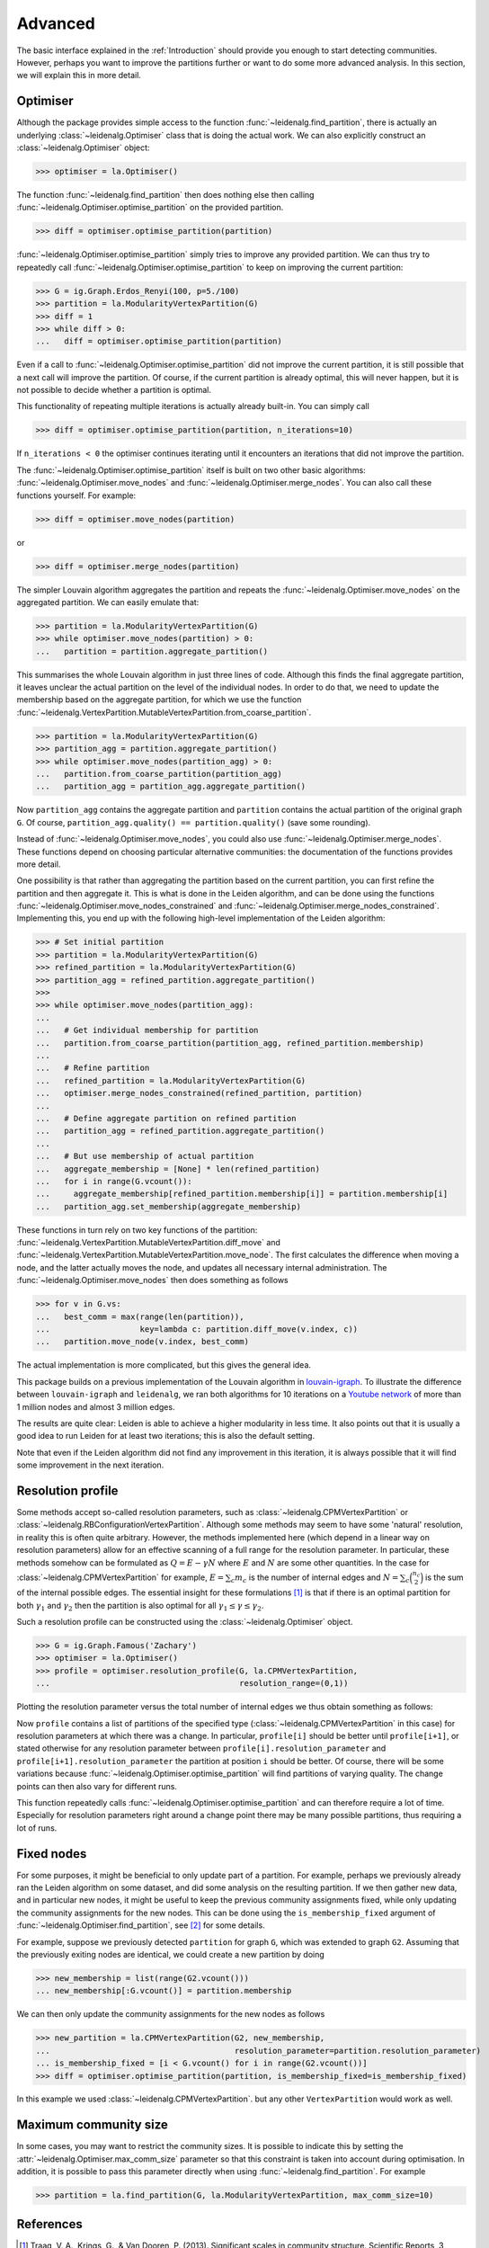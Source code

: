 Advanced
========

The basic interface explained in the :ref:`Introduction` should provide you
enough to start detecting communities. However, perhaps you want to improve the
partitions further or want to do some more advanced analysis. In this section,
we will explain this in more detail.

Optimiser
---------

Although the package provides simple access to the function
:func:`~leidenalg.find_partition`, there is actually an underlying
:class:`~leidenalg.Optimiser` class that is doing the actual work. We can also
explicitly construct an :class:`~leidenalg.Optimiser` object:

>>> optimiser = la.Optimiser()

The function :func:`~leidenalg.find_partition` then does nothing else then
calling :func:`~leidenalg.Optimiser.optimise_partition` on the provided
partition.

.. testsetup::

   G = ig.Graph.Erdos_Renyi(100, p=5./100)
   partition = la.CPMVertexPartition(G)

>>> diff = optimiser.optimise_partition(partition)

:func:`~leidenalg.Optimiser.optimise_partition` simply tries to improve any
provided partition. We can thus try to repeatedly call
:func:`~leidenalg.Optimiser.optimise_partition` to keep on improving the current
partition:

>>> G = ig.Graph.Erdos_Renyi(100, p=5./100)
>>> partition = la.ModularityVertexPartition(G)
>>> diff = 1
>>> while diff > 0:
...   diff = optimiser.optimise_partition(partition)

Even if a call to :func:`~leidenalg.Optimiser.optimise_partition` did not improve
the current partition, it is still possible that a next call will improve the
partition. Of course, if the current partition is already optimal, this will
never happen, but it is not possible to decide whether a partition is optimal.

This functionality of repeating multiple iterations is actually already
built-in. You can simply call

>>> diff = optimiser.optimise_partition(partition, n_iterations=10)

If ``n_iterations < 0`` the optimiser continues iterating until it encounters
an iterations that did not improve the partition.

The :func:`~leidenalg.Optimiser.optimise_partition` itself is built on two other
basic algorithms: :func:`~leidenalg.Optimiser.move_nodes` and
:func:`~leidenalg.Optimiser.merge_nodes`. You can also call these functions
yourself. For example:

>>> diff = optimiser.move_nodes(partition)

or

>>> diff = optimiser.merge_nodes(partition)

The simpler Louvain algorithm aggregates the partition and repeats the
:func:`~leidenalg.Optimiser.move_nodes` on the aggregated partition. We can easily
emulate that:

>>> partition = la.ModularityVertexPartition(G)
>>> while optimiser.move_nodes(partition) > 0:
...   partition = partition.aggregate_partition()

This summarises the whole Louvain algorithm in just three lines of code.
Although this finds the final aggregate partition, it leaves unclear the actual
partition on the level of the individual nodes. In order to do that, we need to
update the membership based on the aggregate partition, for which we use the
function
:func:`~leidenalg.VertexPartition.MutableVertexPartition.from_coarse_partition`.

>>> partition = la.ModularityVertexPartition(G)
>>> partition_agg = partition.aggregate_partition()
>>> while optimiser.move_nodes(partition_agg) > 0:
...   partition.from_coarse_partition(partition_agg)
...   partition_agg = partition_agg.aggregate_partition()

Now ``partition_agg`` contains the aggregate partition and ``partition``
contains the actual partition of the original graph ``G``. Of course,
``partition_agg.quality() == partition.quality()`` (save some rounding).

Instead of :func:`~leidenalg.Optimiser.move_nodes`, you could also use
:func:`~leidenalg.Optimiser.merge_nodes`. These functions depend on choosing
particular alternative communities: the documentation of the functions provides
more detail.

One possibility is that rather than aggregating the partition based on the
current partition, you can first refine the partition and then aggregate it.
This is what is done in the Leiden algorithm, and can be done using the functions
:func:`~leidenalg.Optimiser.move_nodes_constrained` and
:func:`~leidenalg.Optimiser.merge_nodes_constrained`. Implementing this, you
end up with the following high-level implementation of the Leiden algorithm:

>>> # Set initial partition
>>> partition = la.ModularityVertexPartition(G)
>>> refined_partition = la.ModularityVertexPartition(G)
>>> partition_agg = refined_partition.aggregate_partition()
>>>
>>> while optimiser.move_nodes(partition_agg):
...
...   # Get individual membership for partition
...   partition.from_coarse_partition(partition_agg, refined_partition.membership)
...
...   # Refine partition
...   refined_partition = la.ModularityVertexPartition(G)
...   optimiser.merge_nodes_constrained(refined_partition, partition)
...
...   # Define aggregate partition on refined partition
...   partition_agg = refined_partition.aggregate_partition()
...
...   # But use membership of actual partition
...   aggregate_membership = [None] * len(refined_partition)
...   for i in range(G.vcount()):
...     aggregate_membership[refined_partition.membership[i]] = partition.membership[i]
...   partition_agg.set_membership(aggregate_membership)

These functions in turn rely on two key functions of the partition:
:func:`~leidenalg.VertexPartition.MutableVertexPartition.diff_move` and
:func:`~leidenalg.VertexPartition.MutableVertexPartition.move_node`. The first
calculates the difference when moving a node, and the latter actually moves the
node, and updates all necessary internal administration. The
:func:`~leidenalg.Optimiser.move_nodes` then does something as follows

>>> for v in G.vs:
...   best_comm = max(range(len(partition)),
...                   key=lambda c: partition.diff_move(v.index, c))
...   partition.move_node(v.index, best_comm)

The actual implementation is more complicated, but this gives the general idea.

This package builds on a previous implementation of the Louvain algorithm in
`louvain-igraph <https://github.com/vtraag/louvain-igraph>`_.  To illustrate
the difference between ``louvain-igraph`` and ``leidenalg``, we ran both
algorithms for 10 iterations on a `Youtube network
<https://snap.stanford.edu/data/com-Youtube.html>`_ of more than 1 million
nodes and almost 3 million edges.

.. image:: figures/speed.png

The results are quite clear: Leiden is able to achieve a higher modularity in
less time. It also points out that it is usually a good idea to run Leiden for
at least two iterations; this is also the default setting.

Note that even if the Leiden algorithm did not find any improvement in this
iteration, it is always possible that it will find some improvement in the next
iteration.

Resolution profile
------------------

Some methods accept so-called resolution parameters, such as
:class:`~leidenalg.CPMVertexPartition` or
:class:`~leidenalg.RBConfigurationVertexPartition`. Although some methods may seem
to have some 'natural' resolution, in reality this is often quite arbitrary.
However, the methods implemented here (which depend in a linear way on
resolution parameters) allow for an effective scanning of a full range for the
resolution parameter. In particular, these methods somehow can be formulated as
:math:`Q = E - \gamma N` where :math:`E` and :math:`N` are some other
quantities. In the case for :class:`~leidenalg.CPMVertexPartition` for example,
:math:`E = \sum_c m_c` is the number of internal edges and :math:`N = \sum_c
\binom{n_c}{2}` is the sum of the internal possible edges. The essential
insight for these formulations [1]_ is that if there is an optimal partition
for both :math:`\gamma_1` and :math:`\gamma_2` then the partition is also
optimal for all :math:`\gamma_1 \leq \gamma \leq \gamma_2`.

Such a resolution profile can be constructed using the
:class:`~leidenalg.Optimiser` object.

>>> G = ig.Graph.Famous('Zachary')
>>> optimiser = la.Optimiser()
>>> profile = optimiser.resolution_profile(G, la.CPMVertexPartition,
...                                        resolution_range=(0,1))

Plotting the resolution parameter versus the total number of internal edges we
thus obtain something as follows:

.. image:: figures/resolution_profile.png

Now ``profile`` contains a list of partitions of the specified type
(:class:`~leidenalg.CPMVertexPartition` in this case) for
resolution parameters at which there was a change. In particular,
``profile[i]`` should be better until ``profile[i+1]``, or stated otherwise for
any resolution parameter between ``profile[i].resolution_parameter`` and
``profile[i+1].resolution_parameter`` the partition at position ``i`` should be
better. Of course, there will be some variations because
:func:`~leidenalg.Optimiser.optimise_partition` will find partitions of varying
quality. The change points can then also vary for different runs.

This function repeatedly calls :func:`~leidenalg.Optimiser.optimise_partition`
and can therefore require a lot of time. Especially for resolution parameters
right around a change point there may be many possible partitions, thus
requiring a lot of runs.

Fixed nodes
-----------

For some purposes, it might be beneficial to only update part of a partition.
For example, perhaps we previously already ran the Leiden algorithm on some
dataset, and did some analysis on the resulting partition. If we then gather new
data, and in particular new nodes, it might be useful to keep the previous
community assignments fixed, while only updating the community assignments for
the new nodes. This can be done using the ``is_membership_fixed`` argument of
:func:`~leidenalg.Optimiser.find_partition`, see [2]_ for some details.

For example, suppose we previously detected ``partition`` for graph ``G``, which
was extended to graph ``G2``. Assuming that the previously exiting nodes are
identical, we could create a new partition by doing

>>> new_membership = list(range(G2.vcount()))
... new_membership[:G.vcount()] = partition.membership

We can then only update the community assignments for the new nodes as follows

>>> new_partition = la.CPMVertexPartition(G2, new_membership,
...                                       resolution_parameter=partition.resolution_parameter)
... is_membership_fixed = [i < G.vcount() for i in range(G2.vcount())]
>>> diff = optimiser.optimise_partition(partition, is_membership_fixed=is_membership_fixed)

In this example we used :class:`~leidenalg.CPMVertexPartition`. but any other
``VertexPartition`` would work as well.

Maximum community size
----------------------

In some cases, you may want to restrict the community sizes. It is possible to indicate this
by setting the :attr:`~leidenalg.Optimiser.max_comm_size` parameter so that this constraint is
taken into account during optimisation. In addition, it is possible to pass this parameter
directly when using :func:`~leidenalg.find_partition`. For example

>>> partition = la.find_partition(G, la.ModularityVertexPartition, max_comm_size=10)

References
----------
.. [1] Traag, V. A., Krings, G., & Van Dooren, P. (2013). Significant scales in
       community structure. Scientific Reports, 3, 2930.  `10.1038/srep02930
       <http://doi.org/10.1038/srep02930>`_

.. [2] Zanini, F., Berghuis, B. A., Jones, R. C., Robilant, B. N. di,
       Nong, R. Y., Norton, J., Clarke, Michael F., Quake, S. R. (2019).
       northstar: leveraging cell atlases to identify healthy and neoplastic
       cells in transcriptomes from human tumors. BioRxiv, 820928.
       `10.1101/820928 <https://doi.org/10.1101/820928>`_
